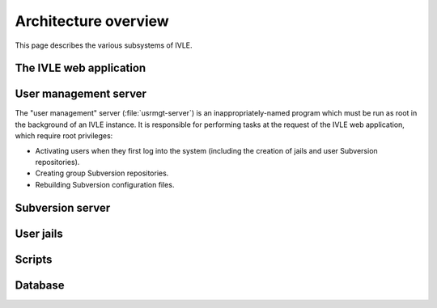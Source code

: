 .. IVLE - Informatics Virtual Learning Environment
   Copyright (C) 2007-2009 The University of Melbourne

.. This program is free software; you can redistribute it and/or modify
   it under the terms of the GNU General Public License as published by
   the Free Software Foundation; either version 2 of the License, or
   (at your option) any later version.

.. This program is distributed in the hope that it will be useful,
   but WITHOUT ANY WARRANTY; without even the implied warranty of
   MERCHANTABILITY or FITNESS FOR A PARTICULAR PURPOSE.  See the
   GNU General Public License for more details.

.. You should have received a copy of the GNU General Public License
   along with this program; if not, write to the Free Software
   Foundation, Inc., 51 Franklin St, Fifth Floor, Boston, MA  02110-1301  USA

*********************
Architecture overview
*********************

This page describes the various subsystems of IVLE.

.. image:: /images/ivle-system-diagram.png

The IVLE web application
========================

User management server
======================

The "user management" server (:file:`usrmgt-server`) is an
inappropriately-named program which must be run as root in the background of
an IVLE instance. It is responsible for performing tasks at the request of the
IVLE web application, which require root privileges:

* Activating users when they first log into the system (including the creation
  of jails and user Subversion repositories).
* Creating group Subversion repositories.
* Rebuilding Subversion configuration files.

Subversion server
=================

User jails
==========

Scripts
=======

Database
========
